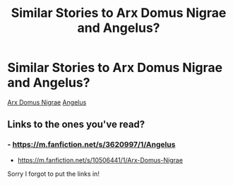 #+TITLE: Similar Stories to Arx Domus Nigrae and Angelus?

* Similar Stories to Arx Domus Nigrae and Angelus?
:PROPERTIES:
:Author: fionac24
:Score: 3
:DateUnix: 1602366445.0
:DateShort: 2020-Oct-11
:FlairText: Request
:END:
[[https://m.fanfiction.net/s/10506441/1/Arx-Domus-Nigrae][Arx Domus Nigrae]] [[https://m.fanfiction.net/s/3620997/1/Angelus][Angelus]]


** Links to the ones you've read?
:PROPERTIES:
:Author: dark-phoenix-lady
:Score: 1
:DateUnix: 1602366789.0
:DateShort: 2020-Oct-11
:END:

*** - [[https://m.fanfiction.net/s/3620997/1/Angelus]]
- [[https://m.fanfiction.net/s/10506441/1/Arx-Domus-Nigrae]]

Sorry I forgot to put the links in!
:PROPERTIES:
:Author: fionac24
:Score: 1
:DateUnix: 1602367710.0
:DateShort: 2020-Oct-11
:END:
